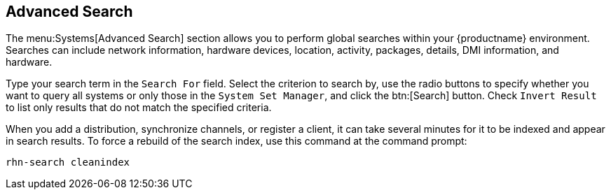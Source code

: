 [[ref-systems-search]]
== Advanced Search

The menu:Systems[Advanced Search] section allows you to perform global searches within your {productname} environment.
Searches can include network information, hardware devices, location, activity, packages, details, DMI information, and hardware.

Type your search term in the [guimenu]``Search For`` field.
Select the criterion to search by, use the radio buttons to specify whether you want to query all systems or only those in the [guimenu]``System Set Manager``, and click the btn:[Search] button.
Check [guimenu]``Invert Result`` to list only results that do not match the specified criteria.

When you add a distribution, synchronize channels, or register a client, it can take several minutes for it to be indexed and appear in search results.
To force a rebuild of the search index, use this command at the command prompt:

----
rhn-search cleanindex
----
